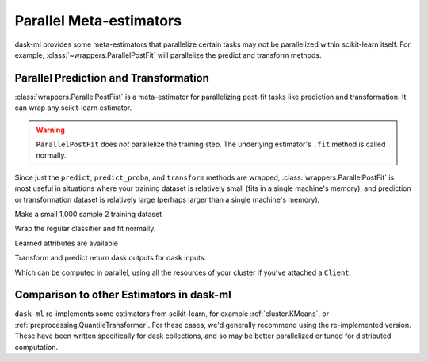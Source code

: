 .. _parallel-meta-estimators:

Parallel Meta-estimators
========================

dask-ml provides some meta-estimators that parallelize certain tasks may not be
parallelized within scikit-learn itself. For example,
:class:`~wrappers.ParallelPostFit` will parallelize the predict and transform
methods.

Parallel Prediction and Transformation
''''''''''''''''''''''''''''''''''''''

:class:`wrappers.ParallelPostFist` is a meta-estimator for parallelizing
post-fit tasks like prediction and transformation. It can wrap any
scikit-learn estimator.

.. warning::

   ``ParallelPostFit`` does *not* parallelize the training step. The underlying
   estimator's ``.fit`` method is called normally.

Since just the ``predict``, ``predict_proba``, and ``transform`` methods are
wrapped, :class:`wrappers.ParallelPostFit` is most useful in situations where
your training dataset is relatively small (fits in a single machine's memory),
and prediction or transformation dataset is relatively large (perhaps larger
than a single machine's memory).

.. ipython:: python

   from sklearn.ensemble import GradientBoostingClassifier
   import sklearn.datasets
   import dask_ml.datasets

Make a small 1,000 sample 2 training dataset

.. ipython:: python

   X, y = sklearn.datasets.make_classification(n_samples=1000,
                                               random_state=0)

Wrap the regular classifier and fit normally.

.. ipython:: python

   clf = ParallelPostFit(GradientBoostingClassifier())
   clf.fit(X, y)

Learned attributes are available

.. ipython:: python

   clf.classes_

Transform and predict return dask outputs for dask inputs.

.. ipython:: python

   X_big, y_big = dask_ml.datasets.make_classification(n_samples=100000,
                                                       random_state=0)
   clf.predict(X)

Which can be computed in parallel, using all the resources of your
cluster if you've attached a ``Client``.

.. ipython:: python

   clf.predict_proba(X).compute()

Comparison to other Estimators in dask-ml
'''''''''''''''''''''''''''''''''''''''''

``dask-ml`` re-implements some estimators from scikit-learn, for example
:ref:`cluster.KMeans`, or :ref:`preprocessing.QuantileTransformer`. For these
cases, we'd generally recommend using the re-implemented version. These have
been written specifically for dask collections, and so may be better
parallelized or tuned for distributed computation.

.. _learning curve: http://scikit-learn.org/stable/modules/learning_curve.html
